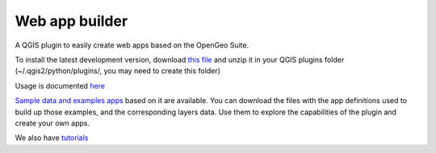 Web app builder
=====================

A QGIS plugin to easily create web apps based on the OpenGeo Suite.

To install the latest development version, download `this file <https://github.com/boundlessgeo/qgis-app-builder/archive/master.zip>`_ and unzip it in your QGIS plugins folder (~/.qgis2/python/plugins/, you may need to create this folder)

Usage is documented `here <https://github.com/boundlessgeo/qgis-app-builder/blob/docs/manual/usage.rst>`_

`Sample data and examples apps <https://github.com/boundlessgeo/qgis-app-builder/blob/docs/examples/exampleapps.rst>`_  based on it are available. You can download the files with the app definitions used to build up those examples, and the corresponding layers data. Use them to explore the capabilities of the plugin and create your own apps.

We also have `tutorials <https://github.com/boundlessgeo/qgis-app-builder/blob/docs/tutorials/tutorials.rst>`_

